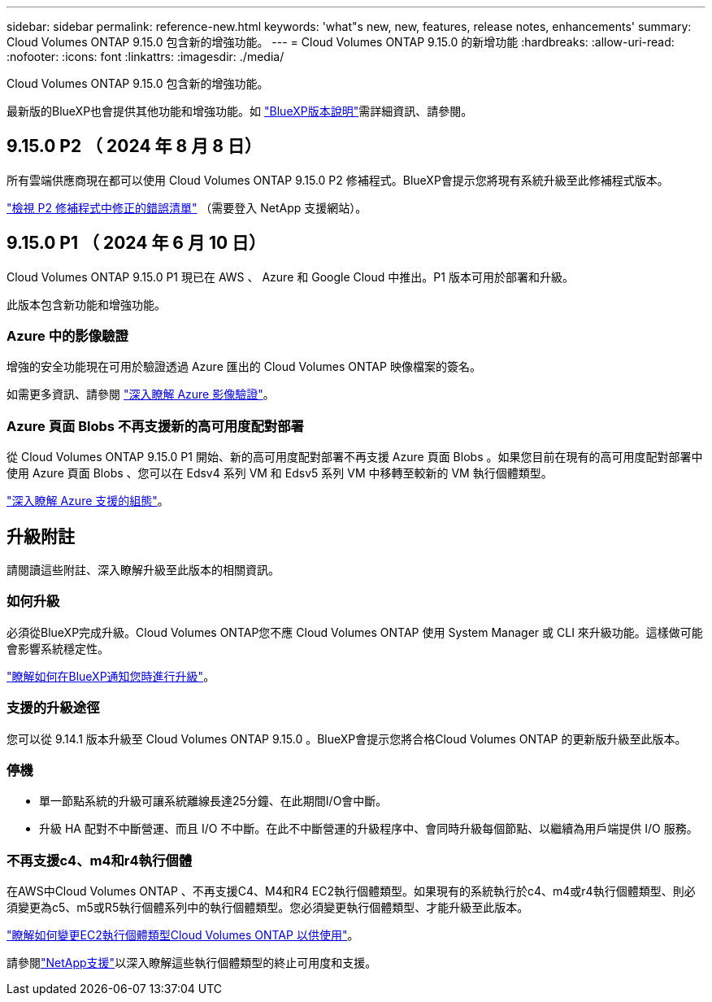 ---
sidebar: sidebar 
permalink: reference-new.html 
keywords: 'what"s new, new, features, release notes, enhancements' 
summary: Cloud Volumes ONTAP 9.15.0 包含新的增強功能。 
---
= Cloud Volumes ONTAP 9.15.0 的新增功能
:hardbreaks:
:allow-uri-read: 
:nofooter: 
:icons: font
:linkattrs: 
:imagesdir: ./media/


[role="lead"]
Cloud Volumes ONTAP 9.15.0 包含新的增強功能。

最新版的BlueXP也會提供其他功能和增強功能。如 https://docs.netapp.com/us-en/bluexp-cloud-volumes-ontap/whats-new.html["BlueXP版本說明"^]需詳細資訊、請參閱。



== 9.15.0 P2 （ 2024 年 8 月 8 日）

所有雲端供應商現在都可以使用 Cloud Volumes ONTAP 9.15.0 P2 修補程式。BlueXP會提示您將現有系統升級至此修補程式版本。

https://mysupport.netapp.com/site/products/all/details/cloud-volumes-ontap/downloads-tab/download/62632/9.15.0P2["檢視 P2 修補程式中修正的錯誤清單"^] （需要登入 NetApp 支援網站）。



== 9.15.0 P1 （ 2024 年 6 月 10 日）

Cloud Volumes ONTAP 9.15.0 P1 現已在 AWS 、 Azure 和 Google Cloud 中推出。P1 版本可用於部署和升級。

此版本包含新功能和增強功能。



=== Azure 中的影像驗證

增強的安全功能現在可用於驗證透過 Azure 匯出的 Cloud Volumes ONTAP 映像檔案的簽名。

如需更多資訊、請參閱 link:https://docs.netapp.com/us-en/cloud-manager-cloud-volumes-ontap/concept-azure-image-verification.html["深入瞭解 Azure 影像驗證"^]。



=== Azure 頁面 Blobs 不再支援新的高可用度配對部署

從 Cloud Volumes ONTAP 9.15.0 P1 開始、新的高可用度配對部署不再支援 Azure 頁面 Blobs 。如果您目前在現有的高可用度配對部署中使用 Azure 頁面 Blobs 、您可以在 Edsv4 系列 VM 和 Edsv5 系列 VM 中移轉至較新的 VM 執行個體類型。

link:https://docs.netapp.com/us-en/cloud-volumes-ontap-relnotes/reference-configs-azure.html#ha-pairs["深入瞭解 Azure 支援的組態"^]。



== 升級附註

請閱讀這些附註、深入瞭解升級至此版本的相關資訊。



=== 如何升級

必須從BlueXP完成升級。Cloud Volumes ONTAP您不應 Cloud Volumes ONTAP 使用 System Manager 或 CLI 來升級功能。這樣做可能會影響系統穩定性。

link:http://docs.netapp.com/us-en/bluexp-cloud-volumes-ontap/task-updating-ontap-cloud.html["瞭解如何在BlueXP通知您時進行升級"^]。



=== 支援的升級途徑

您可以從 9.14.1 版本升級至 Cloud Volumes ONTAP 9.15.0 。BlueXP會提示您將合格Cloud Volumes ONTAP 的更新版升級至此版本。



=== 停機

* 單一節點系統的升級可讓系統離線長達25分鐘、在此期間I/O會中斷。
* 升級 HA 配對不中斷營運、而且 I/O 不中斷。在此不中斷營運的升級程序中、會同時升級每個節點、以繼續為用戶端提供 I/O 服務。




=== 不再支援c4、m4和r4執行個體

在AWS中Cloud Volumes ONTAP 、不再支援C4、M4和R4 EC2執行個體類型。如果現有的系統執行於c4、m4或r4執行個體類型、則必須變更為c5、m5或R5執行個體系列中的執行個體類型。您必須變更執行個體類型、才能升級至此版本。

link:https://docs.netapp.com/us-en/bluexp-cloud-volumes-ontap/task-change-ec2-instance.html["瞭解如何變更EC2執行個體類型Cloud Volumes ONTAP 以供使用"^]。

請參閱link:https://mysupport.netapp.com/info/communications/ECMLP2880231.html["NetApp支援"^]以深入瞭解這些執行個體類型的終止可用度和支援。
